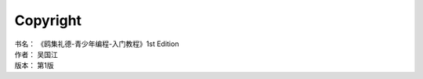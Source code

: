 =========
Copyright
=========

| 书名：    《鸥集礼德-青少年编程-入门教程》1st Edition
| 作者：     吴国江
| 版本：     第1版
